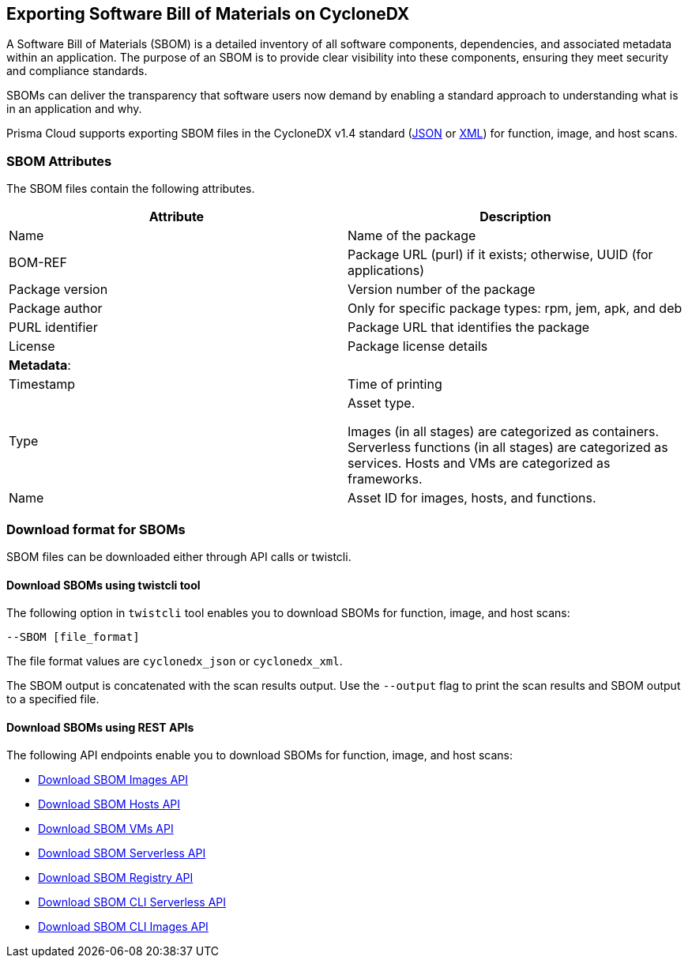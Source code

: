 == Exporting Software Bill of Materials on CycloneDX

A Software Bill of Materials (SBOM) is a detailed inventory of all software components, dependencies, and associated metadata within an application. The purpose of an SBOM is to provide clear visibility into these components, ensuring they meet security and compliance standards.

SBOMs can deliver the transparency that software users now demand by enabling a standard approach to understanding what is in an application and why.

Prisma Cloud supports exporting SBOM files in the CycloneDX v1.4 standard (https://cyclonedx.org/docs/1.4/json/[JSON] or https://cyclonedx.org/docs/1.4/xml/[XML]) for function, image, and host scans.

=== SBOM Attributes

The SBOM files contain the following attributes.
[cols="1,1a", options="header"]
|===

|Attribute
|Description

|Name
|Name of the package

|BOM-REF

|Package URL (purl) if it exists; otherwise, UUID (for applications)

|Package version

|Version number of the package

|Package author

|Only for specific package types: rpm, jem, apk, and deb

|PURL identifier

| Package URL that identifies the package

|License 

|Package license details

|*Metadata*:

|
 
|Timestamp

|Time of printing

|Type

|Asset type.

Images (in all stages) are categorized as containers. Serverless functions (in all stages) are categorized as services. Hosts and VMs are categorized as frameworks.

|Name

|Asset ID for images, hosts, and functions.
|===

=== Download format for SBOMs

SBOM files can be downloaded either through API calls or twistcli.

==== Download SBOMs using twistcli tool

The following option in `twistcli` tool enables you to download SBOMs for function, image, and host scans:

`--SBOM [file_format]`

The file format values are `cyclonedx_json` or `cyclonedx_xml`.

The SBOM output is concatenated with the scan results output. Use the `--output` flag to print the scan results and SBOM output to a specified file.

==== Download SBOMs using REST APIs

The following API endpoints enable you to download SBOMs for function, image, and host scans:

* https://pan.dev/prisma-cloud/api/cwpp/get-sbom-download-images/[Download SBOM Images API]

* https://pan.dev/prisma-cloud/api/cwpp/get-sbom-download-hosts/[Download SBOM Hosts API]

* https://pan.dev/prisma-cloud/api/cwpp/get-sbom-download-vms/[Download SBOM VMs API]

* https://pan.dev/prisma-cloud/api/cwpp/get-sbom-download-serverless/[Download SBOM Serverless API]

* https://pan.dev/prisma-cloud/api/cwpp/get-sbom-download-registry/[Download SBOM Registry API]

* https://pan.dev/prisma-cloud/api/cwpp/get-sbom-download-cli-serverless/[Download SBOM CLI Serverless API]

* https://pan.dev/prisma-cloud/api/cwpp/get-sbom-download-cli-images/[Download SBOM CLI Images API]

